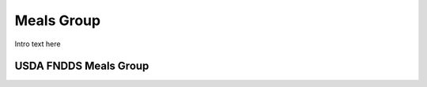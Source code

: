 
.. _detail-meals-2-fndds-tree:

===========
Meals Group
===========

Intro text here

----------------------
USDA FNDDS Meals Group
----------------------

.. image:: /_static/detail-meals-2-fndds-tree-1-MISSING_.png

